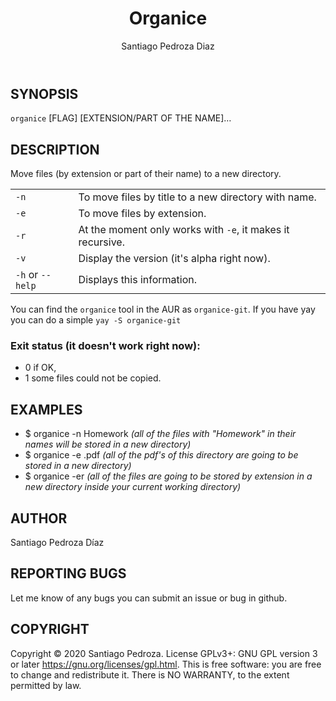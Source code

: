 #+TITLE: Organice
#+DESCRIPTION: Organize your files from the terminal fast.
#+AUTHOR: Santiago Pedroza Diaz
** SYNOPSIS
=organice= [FLAG] [EXTENSION/PART OF THE NAME]...

** DESCRIPTION
Move files (by extension or part of their name) to a new directory.

|------------------+------------------------------------------------------------|
|------------------+------------------------------------------------------------|
| =-n=             | To move files by title to a new directory with name.       |
| =-e=             | To move files by extension.                                |
| =-r=             | At the moment only works with =-e=, it makes it recursive. |
| =-v=             | Display the version (it's alpha right now).                |
| =-h= or =--help= | Displays this information.                                 |

You can find the =organice= tool in the AUR as =organice-git=.
If you have yay you can do a simple =yay -S organice-git=

*** Exit status (it doesn't work right now):
- 0 if OK,
- 1 some files could not be copied.


** EXAMPLES
- $ organice -n Homework /(all of the files with "Homework" in their names will be stored in a new directory)/
- $ organice -e .pdf /(all of the pdf's of this directory are going to be stored in a new directory)/
- $ organice -er /(all of the files are going to be stored by extension in a new directory inside your current working directory)/

** AUTHOR
Santiago Pedroza Díaz

** REPORTING BUGS
Let me know of any bugs you can submit an issue or bug in github.

** COPYRIGHT
Copyright  ©  2020  Santiago Pedroza.   License  GPLv3+:  GNU  GPL  version   3   or   later
<https://gnu.org/licenses/gpl.html>.
This is free software: you are free to change and redistribute it.  There is NO WARRANTY, to the extent permitted by law.
